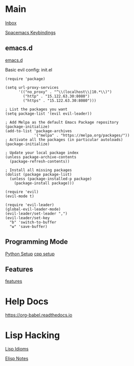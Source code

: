 #+STARTUP: showeverything

* Main

[[file:../tmp/confwiki-inbox.org][Inbox]]

[[file:spacemacs-keybindings.org][Spacemacs Keybindings]]

** emacs.d

[[file:emacsd.org][emacs.d]]

Basic evil config: init.el
#+BEGIN_SRC elisp
(require 'package)

(setq url-proxy-services
      '(("no_proxy" . "^\\(localhost\\|10.*\\)")
        ("http" . "15.122.63.30:8080")
        ("https" . "15.122.63.30:8080")))

; List the packages you want
(setq package-list '(evil evil-leader))

; Add Melpa as the default Emacs Package repository
(package-initialize)
(add-to-list 'package-archives
             '("melpa" . "https://melpa.org/packages/"))
; Activate all the packages (in particular autoloads)
(package-initialize)

; Update your local package index
(unless package-archive-contents
  (package-refresh-contents))

; Install all missing packages
(dolist (package package-list)
  (unless (package-installed-p package)
    (package-install package)))

(require 'evil)
(evil-mode t)

(require 'evil-leader)
(global-evil-leader-mode)
(evil-leader/set-leader ",")
(evil-leader/set-key
  "b" 'switch-to-buffer
  "w" 'save-buffer)
#+END_SRC


** Programming Mode

[[file:python-setup.org][Python Setup]]
[[file:cpp-setup.org][cpp setup]]

** Features

[[file:features.org][features]]

* Help Docs

https://org-babel.readthedocs.io

* Lisp Hacking

[[file:lisp-idioms.org][Lisp Idioms]]

[[file:elisp-notes.org][Elisp Notes]]
